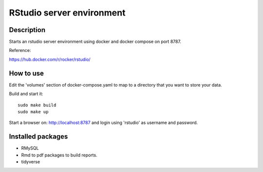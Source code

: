 ==========================
RStudio server environment
==========================

Description
===========

Starts an rstudio server environment using docker and
docker compose on port 8787.

.. image:: doc/example.png
   :width: 100%

Reference:

https://hub.docker.com/r/rocker/rstudio/

How to use
==========

Edit the 'volumes' section of docker-compose.yaml to map
to a directory that you want to store your data.

Build and start it::

  sudo make build
  sudo make up

Start a browser on: http://localhost:8787 and login using
'rstudio' as username and password.


Installed packages
==================

* RMySQL
* Rmd to pdf packages to build reports.
* tidyverse
